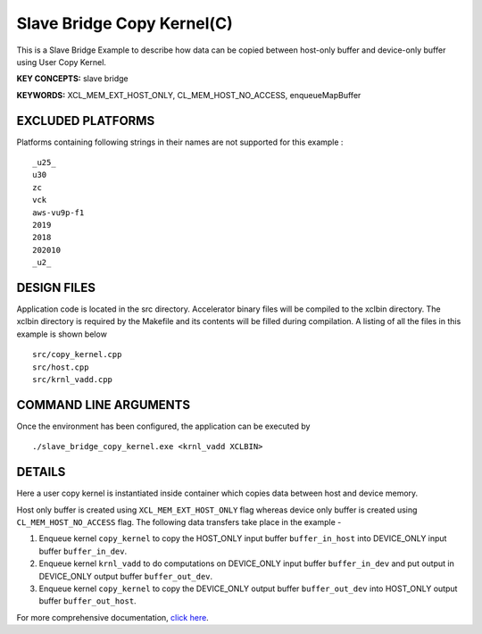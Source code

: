 Slave Bridge Copy Kernel(C)
===========================

This is a Slave Bridge Example to describe how data can be copied between host-only buffer and device-only buffer using User Copy Kernel.

**KEY CONCEPTS:** slave bridge

**KEYWORDS:** XCL_MEM_EXT_HOST_ONLY, CL_MEM_HOST_NO_ACCESS, enqueueMapBuffer

EXCLUDED PLATFORMS
------------------

Platforms containing following strings in their names are not supported for this example :

::

   _u25_
   u30
   zc
   vck
   aws-vu9p-f1
   2019
   2018
   202010
   _u2_

DESIGN FILES
------------

Application code is located in the src directory. Accelerator binary files will be compiled to the xclbin directory. The xclbin directory is required by the Makefile and its contents will be filled during compilation. A listing of all the files in this example is shown below

::

   src/copy_kernel.cpp
   src/host.cpp
   src/krnl_vadd.cpp
   
COMMAND LINE ARGUMENTS
----------------------

Once the environment has been configured, the application can be executed by

::

   ./slave_bridge_copy_kernel.exe <krnl_vadd XCLBIN>

DETAILS
-------

Here a user copy kernel is instantiated inside container which copies data between host and device memory.
 
Host only buffer is created using ``XCL_MEM_EXT_HOST_ONLY`` flag whereas device only buffer is created using ``CL_MEM_HOST_NO_ACCESS`` flag. The following data transfers take place in the example -

1. Enqueue kernel ``copy_kernel`` to copy the HOST_ONLY input buffer ``buffer_in_host`` into  DEVICE_ONLY input buffer ``buffer_in_dev``.

2. Enqueue kernel ``krnl_vadd`` to do computations on DEVICE_ONLY input buffer ``buffer_in_dev`` and put output in DEVICE_ONLY output buffer ``buffer_out_dev``.

3. Enqueue kernel ``copy_kernel`` to copy the DEVICE_ONLY output buffer ``buffer_out_dev`` into  HOST_ONLY output buffer ``buffer_out_host``.

For more comprehensive documentation, `click here <http://xilinx.github.io/Vitis_Accel_Examples>`__.